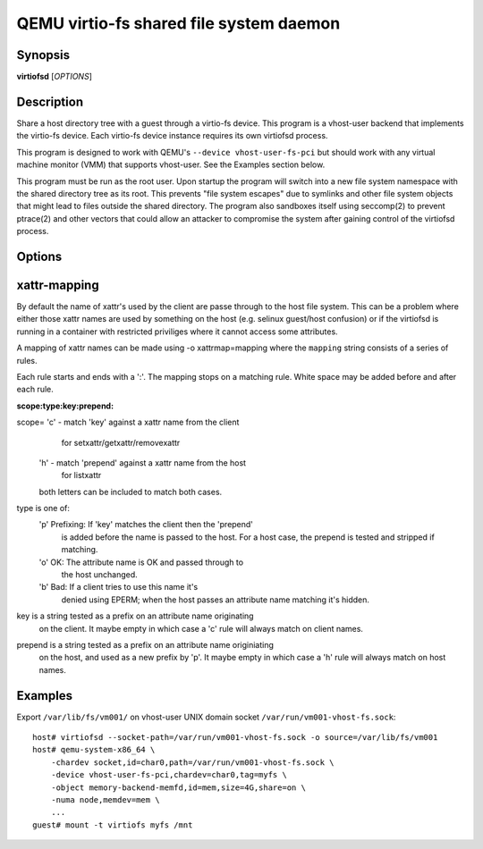 QEMU virtio-fs shared file system daemon
========================================

Synopsis
--------

**virtiofsd** [*OPTIONS*]

Description
-----------

Share a host directory tree with a guest through a virtio-fs device.  This
program is a vhost-user backend that implements the virtio-fs device.  Each
virtio-fs device instance requires its own virtiofsd process.

This program is designed to work with QEMU's ``--device vhost-user-fs-pci``
but should work with any virtual machine monitor (VMM) that supports
vhost-user.  See the Examples section below.

This program must be run as the root user.  Upon startup the program will
switch into a new file system namespace with the shared directory tree as its
root.  This prevents "file system escapes" due to symlinks and other file
system objects that might lead to files outside the shared directory.  The
program also sandboxes itself using seccomp(2) to prevent ptrace(2) and other
vectors that could allow an attacker to compromise the system after gaining
control of the virtiofsd process.

Options
-------

.. program:: virtiofsd

.. option:: -h, --help

  Print help.

.. option:: -V, --version

  Print version.

.. option:: -d

  Enable debug output.

.. option:: --syslog

  Print log messages to syslog instead of stderr.

.. option:: -o OPTION

  * debug -
    Enable debug output.

  * flock|no_flock -
    Enable/disable flock.  The default is ``no_flock``.

  * modcaps=CAPLIST
    Modify the list of capabilities allowed; CAPLIST is a colon separated
    list of capabilities, each preceded by either + or -, e.g.
    ''+sys_admin:-chown''.

  * log_level=LEVEL -
    Print only log messages matching LEVEL or more severe.  LEVEL is one of
    ``err``, ``warn``, ``info``, or ``debug``.  The default is ``info``.

  * norace -
    Disable racy fallback.  The default is false.

  * posix_lock|no_posix_lock -
    Enable/disable remote POSIX locks.  The default is ``posix_lock``.

  * readdirplus|no_readdirplus -
    Enable/disable readdirplus.  The default is ``readdirplus``.

  * source=PATH -
    Share host directory tree located at PATH.  This option is required.

  * timeout=TIMEOUT -
    I/O timeout in seconds.  The default depends on cache= option.

  * writeback|no_writeback -
    Enable/disable writeback cache. The cache alows the FUSE client to buffer
    and merge write requests.  The default is ``no_writeback``.

  * xattr|no_xattr -
    Enable/disable extended attributes (xattr) on files and directories.  The
    default is ``no_xattr``.

.. option:: --socket-path=PATH

  Listen on vhost-user UNIX domain socket at PATH.

.. option:: --fd=FDNUM

  Accept connections from vhost-user UNIX domain socket file descriptor FDNUM.
  The file descriptor must already be listening for connections.

.. option:: --thread-pool-size=NUM

  Restrict the number of worker threads per request queue to NUM.  The default
  is 64.

.. option:: --cache=none|auto|always

  Select the desired trade-off between coherency and performance.  ``none``
  forbids the FUSE client from caching to achieve best coherency at the cost of
  performance.  ``auto`` acts similar to NFS with a 1 second metadata cache
  timeout.  ``always`` sets a long cache lifetime at the expense of coherency.

xattr-mapping
-------------

By default the name of xattr's used by the client are passe through to the host
file system.  This can be a problem where either those xattr names are used
by something on the host (e.g. selinux guest/host confusion) or if the
virtiofsd is running in a container with restricted priviliges where it cannot
access some attributes.

A mapping of xattr names can be made using -o xattrmap=mapping where the ``mapping``
string consists of a series of rules.

Each rule starts and ends with a ':'.  The mapping stops on a matching
rule.  White space may be added before and after each rule.

:scope:type:key:prepend:

scope= 'c' - match 'key' against a xattr name from the client
            for setxattr/getxattr/removexattr
       'h' - match 'prepend' against a xattr name from the host
            for listxattr
       both letters can be included to match both cases.

type is one of:
       'p' Prefixing: If 'key' matches the client then the 'prepend'
           is added before the name is passed to the host.
           For a host case, the prepend is tested and stripped
           if matching.

       'o' OK: The attribute name is OK and passed through to
           the host unchanged.

       'b' Bad: If a client tries to use this name it's
           denied using EPERM; when the host passes an attribute
           name matching it's hidden.

key is a string tested as a prefix on an attribute name originating
       on the client.  It maybe empty in which case a 'c' rule
       will always match on client names.

prepend is a string tested as a prefix on an attribute name originiating
       on the host, and used as a new prefix by 'p'.  It maybe empty
       in which case a 'h' rule will always match on host names.


Examples
--------

Export ``/var/lib/fs/vm001/`` on vhost-user UNIX domain socket
``/var/run/vm001-vhost-fs.sock``:

::

  host# virtiofsd --socket-path=/var/run/vm001-vhost-fs.sock -o source=/var/lib/fs/vm001
  host# qemu-system-x86_64 \
      -chardev socket,id=char0,path=/var/run/vm001-vhost-fs.sock \
      -device vhost-user-fs-pci,chardev=char0,tag=myfs \
      -object memory-backend-memfd,id=mem,size=4G,share=on \
      -numa node,memdev=mem \
      ...
  guest# mount -t virtiofs myfs /mnt


